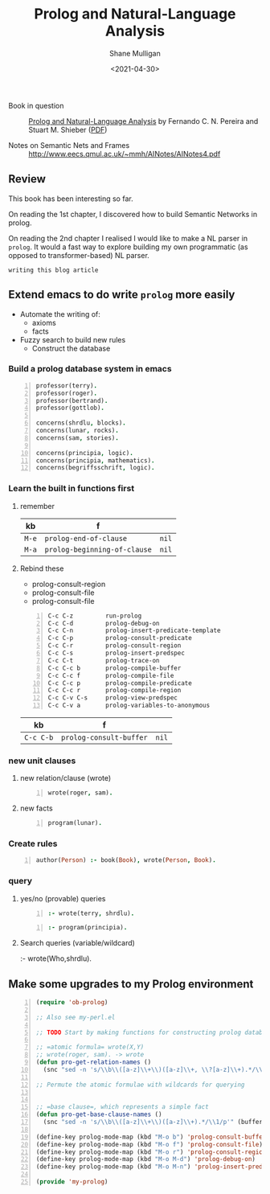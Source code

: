 #+HUGO_BASE_DIR: /home/shane/var/smulliga/source/git/semiosis/semiosis-hugo
#+HUGO_SECTION: ./philosophy

#+TITLE: Prolog and Natural-Language Analysis
#+DATE: <2021-04-30>
#+AUTHOR: Shane Mulligan
#+KEYWORDS: prolog nlp philosophy

+ Book in question :: _Prolog and Natural-Language Analysis_ by Fernando C. N. Pereira and Stuart M. Shieber ([[http://library.lol/main/534E15BB9D6CCB1E05CBA13E2BB8C849][PDF]])

+ Notes on Semantic Nets and Frames :: http://www.eecs.qmul.ac.uk/~mmh/AINotes/AINotes4.pdf

** Review 
This book has been interesting so far.

On reading the 1st chapter, I discovered how
to build Semantic Networks in prolog.

On reading the 2nd chapter I realised I would like to make a
NL parser in =prolog=. It would a fast way to
explore building my own programmatic (as
opposed to transformer-based) NL parser.

=writing this blog article=
#+BEGIN_EXPORT html
<!-- Play on asciinema.com -->
<!-- <a title="asciinema recording" href="https://asciinema.org/a/Wm1oQDZHQCFRCUwDT40LPuGRo" target="_blank"><img alt="asciinema recording" src="https://asciinema.org/a/Wm1oQDZHQCFRCUwDT40LPuGRo.svg" /></a> -->
<!-- Play on the blog -->
<script src="https://asciinema.org/a/Wm1oQDZHQCFRCUwDT40LPuGRo.js" id="asciicast-Wm1oQDZHQCFRCUwDT40LPuGRo" async></script>
#+END_EXPORT

** Extend emacs to do write =prolog= more easily
- Automate the writing of:
  - axioms
  - facts
- Fuzzy search to build new rules
  - Construct the database

*** Build a prolog database system in emacs
 #+BEGIN_SRC prolog -n :async :results verbatim code
   professor(terry).
   professor(roger).
   professor(bertrand).
   professor(gottlob).
  
   concerns(shrdlu, blocks).
   concerns(lunar, rocks).
   concerns(sam, stories).
  
   concerns(principia, logic).
   concerns(principia, mathematics).
   concerns(begriffsschrift, logic).
 #+END_SRC

*** Learn the built in functions first
**** remember
 | kb    | f                            |       |
 |-------+------------------------------+-------|
 | =M-e= | =prolog-end-of-clause=       | =nil= |
 | =M-a= | =prolog-beginning-of-clause= | =nil= |

**** Rebind these
 - prolog-consult-region
 - prolog-consult-file
 - prolog-consult-file

 #+BEGIN_SRC text -n :async :results verbatim code
   C-c C-z         run-prolog
   C-c C-d         prolog-debug-on
   C-c C-n         prolog-insert-predicate-template
   C-c C-p         prolog-consult-predicate
   C-c C-r         prolog-consult-region
   C-c C-s         prolog-insert-predspec
   C-c C-t         prolog-trace-on
   C-c C-c b       prolog-compile-buffer
   C-c C-c f       prolog-compile-file
   C-c C-c p       prolog-compile-predicate
   C-c C-c r       prolog-compile-region
   C-c C-v C-s     prolog-view-predspec
   C-c C-v a       prolog-variables-to-anonymous
 #+END_SRC

 | kb        | f                       |       |
 |-----------+-------------------------+-------|
 | =C-c C-b= | =prolog-consult-buffer= | =nil= |

*** new unit clauses
**** new relation/clause (wrote)
 #+BEGIN_SRC prolog -n :async :results verbatim code
   wrote(roger, sam).
 #+END_SRC

**** new facts
 #+BEGIN_SRC prolog -n :async :results verbatim code
   program(lunar).
 #+END_SRC

*** Create rules
 #+BEGIN_SRC prolog -n :async :results verbatim code
   author(Person) :- book(Book), wrote(Person, Book).
 #+END_SRC

*** query
**** yes/no (provable) queries
 #+BEGIN_SRC prolog -n :async :results verbatim code
   :- wrote(terry, shrdlu).
 #+END_SRC

 #+BEGIN_SRC prolog -n :async :results verbatim code
   :- program(principia).
 #+END_SRC

**** Search queries (variable/wildcard)
 :- wrote(Who,shrdlu).

** Make some upgrades to my Prolog environment
#+BEGIN_SRC emacs-lisp -n :async :results verbatim code
  (require 'ob-prolog)
  
  ;; Also see my-perl.el
  
  ;; TODO Start by making functions for constructing prolog databases 
  
  ;; =atomic formula= wrote(X,Y)
  ;; wrote(roger, sam). -> wrote
  (defun pro-get-relation-names ()
    (snc "sed -n 's/\\b\\([a-z]\\+\\)([a-z]\\+, \\?[a-z]\\+).*/\\1/p'" (buffer-string)))
  
  ;; Permute the atomic formulae with wildcards for querying
  
  
  ;; =base clause=, which represents a simple fact
  (defun pro-get-base-clause-names ()
    (snc "sed -n 's/\\b\\([a-z]\\+\\)([a-z]\\+).*/\\1/p'" (buffer-string)))
  
  (define-key prolog-mode-map (kbd "M-o b") 'prolog-consult-buffer)
  (define-key prolog-mode-map (kbd "M-o f") 'prolog-consult-file)
  (define-key prolog-mode-map (kbd "M-o r") 'prolog-consult-region)
  (define-key prolog-mode-map (kbd "M-o M-d") 'prolog-debug-on)
  (define-key prolog-mode-map (kbd "M-o M-n") 'prolog-insert-predicate-template)
  
  (provide 'my-prolog)
#+END_SRC